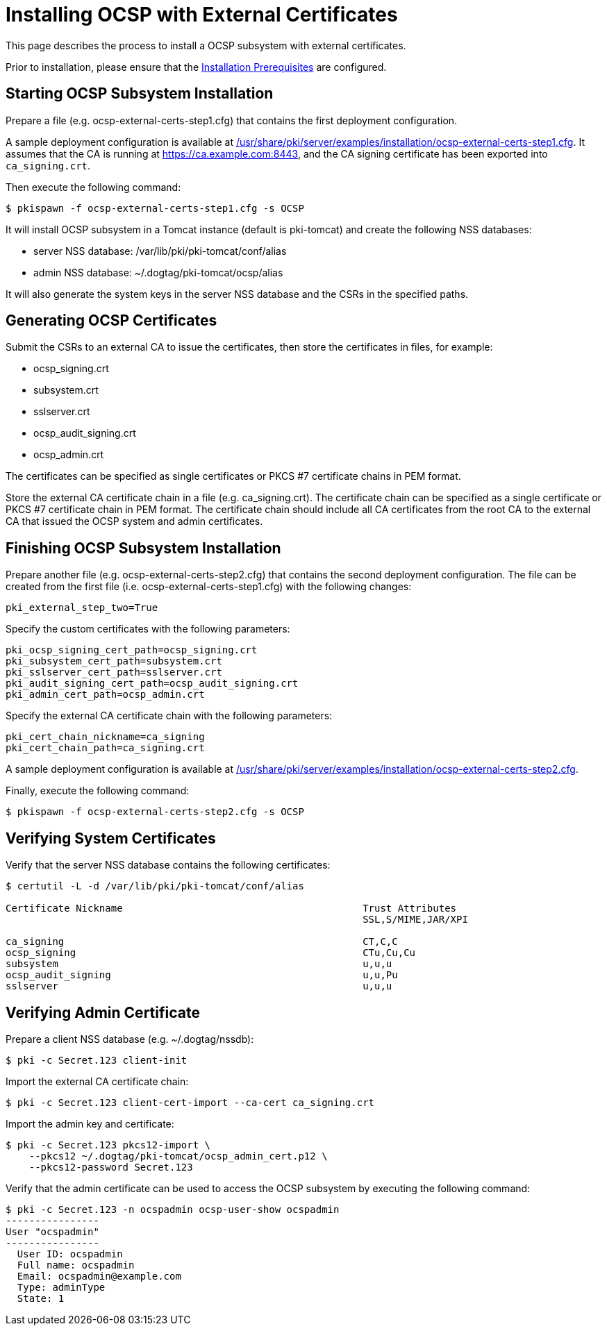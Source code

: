 = Installing OCSP with External Certificates 

This page describes the process to install a OCSP subsystem with external certificates.

Prior to installation, please ensure that the link:../others/Installation_Prerequisites.adoc[Installation Prerequisites] are configured.

== Starting OCSP Subsystem Installation 

Prepare a file (e.g. ocsp-external-certs-step1.cfg) that contains the first deployment configuration.

A sample deployment configuration is available at link:../../../base/server/examples/installation/ocsp-external-certs-step1.cfg[/usr/share/pki/server/examples/installation/ocsp-external-certs-step1.cfg].
It assumes that the CA is running at https://ca.example.com:8443,
and the CA signing certificate has been exported into `ca_signing.crt`.

Then execute the following command:

[literal,subs="+quotes,verbatim"]
....
$ pkispawn -f ocsp-external-certs-step1.cfg -s OCSP
....

It will install OCSP subsystem in a Tomcat instance (default is pki-tomcat) and create the following NSS databases:

* server NSS database: /var/lib/pki/pki-tomcat/conf/alias
* admin NSS database: ~/.dogtag/pki-tomcat/ocsp/alias

It will also generate the system keys in the server NSS database and the CSRs in the specified paths.

== Generating OCSP Certificates 

Submit the CSRs to an external CA to issue the certificates, then store the certificates in files, for example:

* ocsp_signing.crt
* subsystem.crt
* sslserver.crt
* ocsp_audit_signing.crt
* ocsp_admin.crt

The certificates can be specified as single certificates or PKCS #7 certificate chains in PEM format.

Store the external CA certificate chain in a file (e.g. ca_signing.crt). The certificate chain can be specified as a single certificate or PKCS #7 certificate chain in PEM format. The certificate chain should include all CA certificates from the root CA to the external CA that issued the OCSP system and admin certificates.

== Finishing OCSP Subsystem Installation 

Prepare another file (e.g. ocsp-external-certs-step2.cfg) that contains the second deployment configuration.
The file can be created from the first file (i.e. ocsp-external-certs-step1.cfg) with the following changes:

[literal,subs="+quotes,verbatim"]
....
pki_external_step_two=True
....

Specify the custom certificates with the following parameters:

[literal,subs="+quotes,verbatim"]
....
pki_ocsp_signing_cert_path=ocsp_signing.crt
pki_subsystem_cert_path=subsystem.crt
pki_sslserver_cert_path=sslserver.crt
pki_audit_signing_cert_path=ocsp_audit_signing.crt
pki_admin_cert_path=ocsp_admin.crt
....

Specify the external CA certificate chain with the following parameters:

[literal,subs="+quotes,verbatim"]
....
pki_cert_chain_nickname=ca_signing
pki_cert_chain_path=ca_signing.crt
....

A sample deployment configuration is available at link:../../../base/server/examples/installation/ocsp-external-certs-step2.cfg[/usr/share/pki/server/examples/installation/ocsp-external-certs-step2.cfg].

Finally, execute the following command:

[literal,subs="+quotes,verbatim"]
....
$ pkispawn -f ocsp-external-certs-step2.cfg -s OCSP
....

== Verifying System Certificates 

Verify that the server NSS database contains the following certificates:

[literal,subs="+quotes,verbatim"]
....
$ certutil -L -d /var/lib/pki/pki-tomcat/conf/alias

Certificate Nickname                                         Trust Attributes
                                                             SSL,S/MIME,JAR/XPI

ca_signing                                                   CT,C,C
ocsp_signing                                                 CTu,Cu,Cu
subsystem                                                    u,u,u
ocsp_audit_signing                                           u,u,Pu
sslserver                                                    u,u,u
....

== Verifying Admin Certificate 

Prepare a client NSS database (e.g. ~/.dogtag/nssdb):

[literal,subs="+quotes,verbatim"]
....
$ pki -c Secret.123 client-init
....

Import the external CA certificate chain:

[literal,subs="+quotes,verbatim"]
....
$ pki -c Secret.123 client-cert-import --ca-cert ca_signing.crt
....

Import the admin key and certificate:

[literal,subs="+quotes,verbatim"]
....
$ pki -c Secret.123 pkcs12-import \
    --pkcs12 ~/.dogtag/pki-tomcat/ocsp_admin_cert.p12 \
    --pkcs12-password Secret.123
....

Verify that the admin certificate can be used to access the OCSP subsystem by executing the following command:

[literal,subs="+quotes,verbatim"]
....
$ pki -c Secret.123 -n ocspadmin ocsp-user-show ocspadmin
----------------
User "ocspadmin"
----------------
  User ID: ocspadmin
  Full name: ocspadmin
  Email: ocspadmin@example.com
  Type: adminType
  State: 1
....
